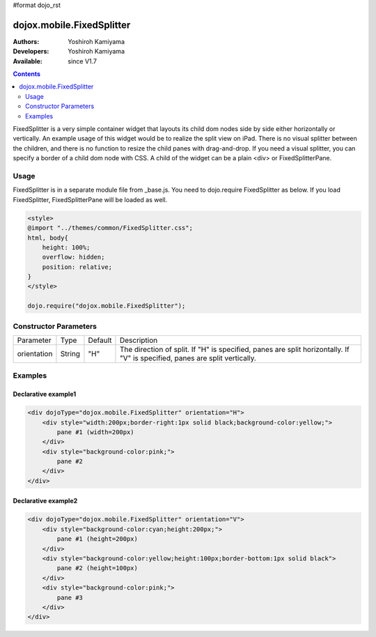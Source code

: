 #format dojo_rst

dojox.mobile.FixedSplitter
==========================

:Authors: Yoshiroh Kamiyama
:Developers: Yoshiroh Kamiyama
:Available: since V1.7

.. contents::
    :depth: 2

FixedSplitter is a very simple container widget that layouts its child dom nodes side by side either horizontally or vertically. An example usage of this widget would be to realize the split view on iPad. There is no visual splitter between the children, and there is no function to resize the child panes with drag-and-drop. If you need a visual splitter, you can specify a border of a child dom node with CSS. A child of the widget can be a plain <div> or FixedSplitterPane.

.. image:: FixedSplitter.png

=====
Usage
=====

FixedSplitter is in a separate module file from _base.js. You need to dojo.require FixedSplitter as below. If you load FixedSplitter, FixedSplitterPane will be loaded as well.

.. code-block :: javascript

  <style>
  @import "../themes/common/FixedSplitter.css";
  html, body{
      height: 100%;
      overflow: hidden;
      position: relative;
  }
  </style>

  dojo.require("dojox.mobile.FixedSplitter");

======================
Constructor Parameters
======================

+--------------+----------+---------+-----------------------------------------------------------------------------------------------------------+
|Parameter     |Type      |Default  |Description                                                                                                |
+--------------+----------+---------+-----------------------------------------------------------------------------------------------------------+
|orientation   | String   |"H"      |The direction of split. If "H" is specified, panes are split horizontally. If "V" is specified, panes are  |
|              |          |         |split vertically.                                                                                          |
+--------------+----------+---------+-----------------------------------------------------------------------------------------------------------+

========
Examples
========

Declarative example1
--------------------

.. code-block :: html

  <div dojoType="dojox.mobile.FixedSplitter" orientation="H">
      <div style="width:200px;border-right:1px solid black;background-color:yellow;">
          pane #1 (width=200px)
      </div>
      <div style="background-color:pink;">
          pane #2
      </div>
  </div>

.. image:: FixedSplitter-example1.png

Declarative example2
--------------------

.. code-block :: html

  <div dojoType="dojox.mobile.FixedSplitter" orientation="V">
      <div style="background-color:cyan;height:200px;">
          pane #1 (height=200px)
      </div>
      <div style="background-color:yellow;height:100px;border-bottom:1px solid black">
          pane #2 (height=100px)
      </div>
      <div style="background-color:pink;">
          pane #3
      </div>
  </div>

.. image:: FixedSplitter-example2.png
